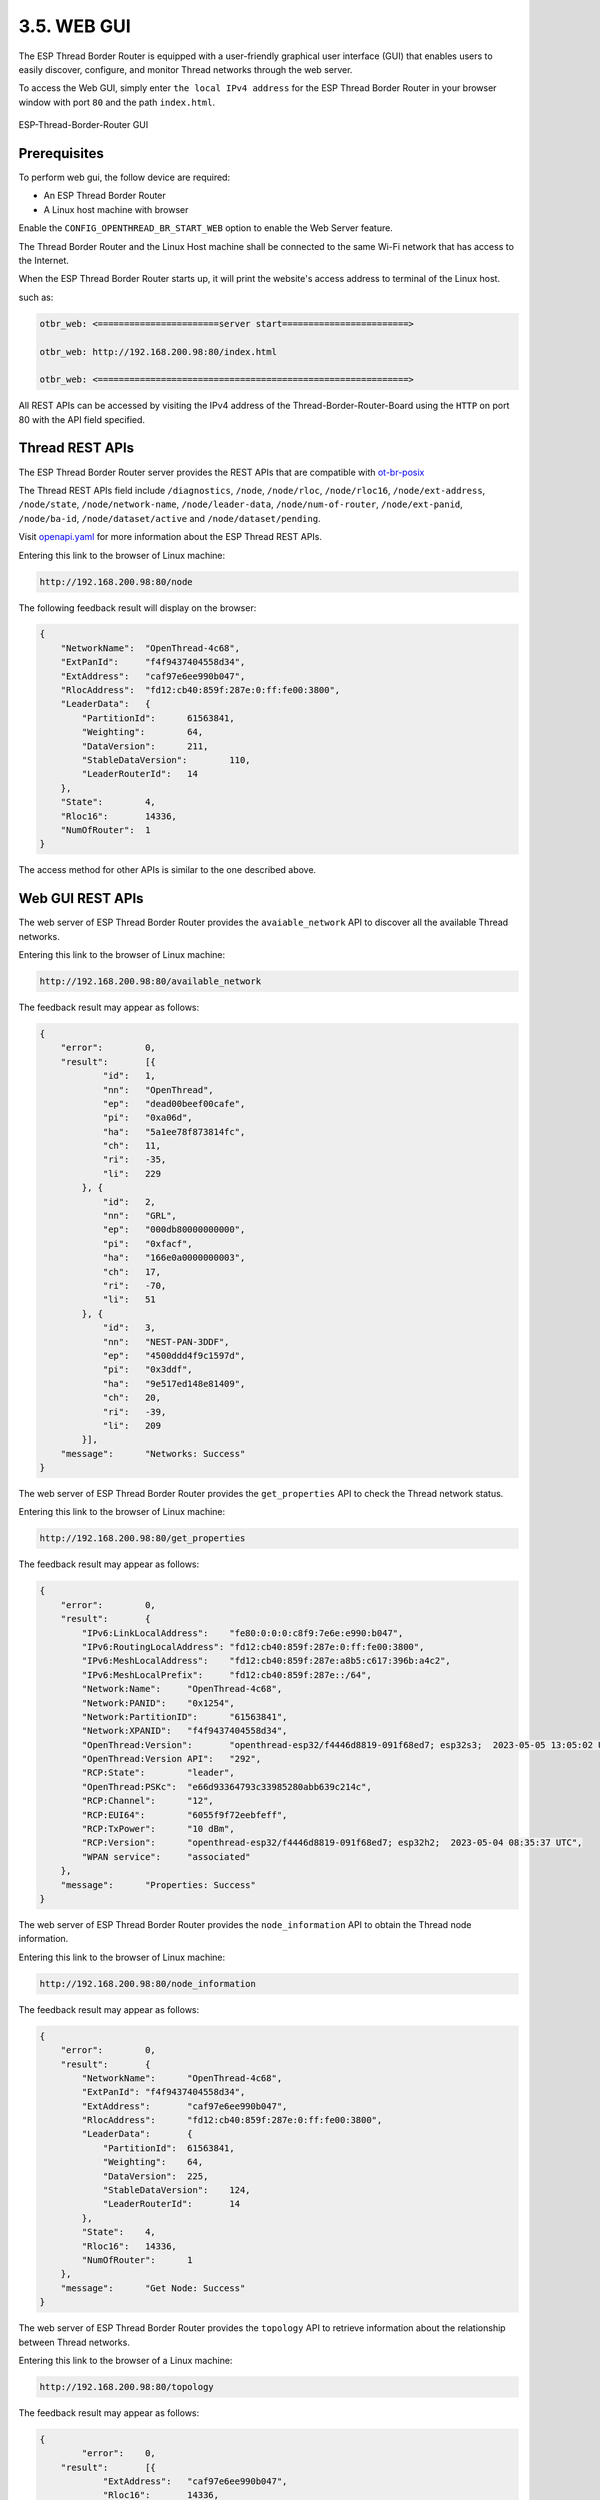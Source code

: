************
3.5. WEB GUI
************

The ESP Thread Border Router is equipped with a user-friendly graphical user interface (GUI) that enables users to easily discover, configure, and monitor Thread networks through the web server.

To access the Web GUI, simply enter ``the local IPv4 address`` for the ESP Thread Border Router in your browser window with port ``80`` and the path ``index.html``.

.. figure:: ../../images/thread-border-router-main-gui.png
   :align: center
   :alt: ESP-Thread-Border-Router GUI
   :figclass: align-center

   ESP-Thread-Border-Router GUI

Prerequisites
-------------

To perform web gui, the follow device are required:

- An ESP Thread Border Router
- A Linux host machine with browser

Enable the ``CONFIG_OPENTHREAD_BR_START_WEB`` option to enable the Web Server feature.

The Thread Border Router and the Linux Host machine shall be connected to the same Wi-Fi network that has access to the Internet.

When the ESP Thread Border Router starts up, it will print the website's access address to terminal of the Linux host.

such as:

.. code-block::

    otbr_web: <=======================server start========================>

    otbr_web: http://192.168.200.98:80/index.html

    otbr_web: <===========================================================>


All REST APIs can be accessed by visiting the IPv4 address of the Thread-Border-Router-Board using the ``HTTP`` on port 80 with the API field specified.

Thread REST APIs
----------------

The ESP Thread Border Router server provides the REST APIs that are compatible with `ot-br-posix <https://github.com/openthread/ot-br-posix>`_

The Thread REST APIs field include ``/diagnostics``, ``/node``, ``/node/rloc``, ``/node/rloc16``, ``/node/ext-address``, ``/node/state``, ``/node/network-name``, ``/node/leader-data``, ``/node/num-of-router``, ``/node/ext-panid``, ``/node/ba-id``, ``/node/dataset/active`` and ``/node/dataset/pending``.

Visit `openapi.yaml <https://github.com/espressif/esp-thread-br/blob/main/components/esp_ot_br_server/src/openapi.yaml>`_ for more information about the ESP Thread REST APIs.

Entering this link to the browser of Linux machine:

.. code-block::

    http://192.168.200.98:80/node


The following feedback result will display on the browser:

.. code-block::

    {
        "NetworkName":	"OpenThread-4c68",
        "ExtPanId":	"f4f9437404558d34",
        "ExtAddress":	"caf97e6ee990b047",
        "RlocAddress":	"fd12:cb40:859f:287e:0:ff:fe00:3800",
        "LeaderData":	{
            "PartitionId":	61563841,
            "Weighting":	64,
            "DataVersion":	211,
            "StableDataVersion":	110,
            "LeaderRouterId":	14
        },
        "State":	4,
        "Rloc16":	14336,
        "NumOfRouter":	1
    }


The access method for other APIs is similar to the one described above.

Web GUI REST APIs
-------------------
The web server of ESP Thread Border Router provides the ``avaiable_network`` API to discover all the available Thread networks.

Entering this link to the browser of Linux machine:

.. code-block::

    http://192.168.200.98:80/available_network


The feedback result may appear as follows:

.. code-block::

    {
        "error":	0,
        "result":	[{
                "id":	1,
                "nn":	"OpenThread",
                "ep":	"dead00beef00cafe",
                "pi":	"0xa06d",
                "ha":	"5a1ee78f873814fc",
                "ch":	11,
                "ri":	-35,
                "li":	229
            }, {
                "id":	2,
                "nn":	"GRL",
                "ep":	"000db80000000000",
                "pi":	"0xfacf",
                "ha":	"166e0a0000000003",
                "ch":	17,
                "ri":	-70,
                "li":	51
            }, {
                "id":	3,
                "nn":	"NEST-PAN-3DDF",
                "ep":	"4500ddd4f9c1597d",
                "pi":	"0x3ddf",
                "ha":	"9e517ed148e81409",
                "ch":	20,
                "ri":	-39,
                "li":	209
            }],
        "message":	"Networks: Success"
    }


The web server of ESP Thread Border Router provides the ``get_properties`` API to check the Thread network status.

Entering this link to the browser of Linux machine:

.. code-block::

    http://192.168.200.98:80/get_properties


The feedback result may appear as follows:

.. code-block::
    
    {
        "error":	0,
        "result":	{
            "IPv6:LinkLocalAddress":	"fe80:0:0:0:c8f9:7e6e:e990:b047",
            "IPv6:RoutingLocalAddress":	"fd12:cb40:859f:287e:0:ff:fe00:3800",
            "IPv6:MeshLocalAddress":	"fd12:cb40:859f:287e:a8b5:c617:396b:a4c2",
            "IPv6:MeshLocalPrefix":	"fd12:cb40:859f:287e::/64",
            "Network:Name":	"OpenThread-4c68",
            "Network:PANID":	"0x1254",
            "Network:PartitionID":	"61563841",
            "Network:XPANID":	"f4f9437404558d34",
            "OpenThread:Version":	"openthread-esp32/f4446d8819-091f68ed7; esp32s3;  2023-05-05 13:05:02 UTC",
            "OpenThread:Version API":	"292",
            "RCP:State":	"leader",
            "OpenThread:PSKc":	"e66d93364793c33985280abb639c214c",
            "RCP:Channel":	"12",
            "RCP:EUI64":	"6055f9f72eebfeff",
            "RCP:TxPower":	"10 dBm",
            "RCP:Version":	"openthread-esp32/f4446d8819-091f68ed7; esp32h2;  2023-05-04 08:35:37 UTC",
            "WPAN service":	"associated"
        },
        "message":	"Properties: Success"
    }


The web server of ESP Thread Border Router provides the ``node_information`` API to obtain the Thread node information.

Entering this link to the browser of Linux machine:

.. code-block::

    http://192.168.200.98:80/node_information


The feedback result may appear as follows:

.. code-block::

    {
        "error":	0,
        "result":	{
            "NetworkName":	"OpenThread-4c68",
            "ExtPanId":	"f4f9437404558d34",
            "ExtAddress":	"caf97e6ee990b047",
            "RlocAddress":	"fd12:cb40:859f:287e:0:ff:fe00:3800",
            "LeaderData":	{
                "PartitionId":	61563841,
                "Weighting":	64,
                "DataVersion":	225,
                "StableDataVersion":	124,
                "LeaderRouterId":	14
            },
            "State":	4,
            "Rloc16":	14336,
            "NumOfRouter":	1
        },
        "message":	"Get Node: Success"
    }

The web server of ESP Thread Border Router provides the ``topology`` API to retrieve information about the relationship between Thread networks.

Entering this link to the browser of a Linux machine:

.. code-block::

    http://192.168.200.98:80/topology


The feedback result may appear as follows:

.. code-block::

    {
	    "error":	0,
        "result":	[{
                "ExtAddress":	"caf97e6ee990b047",
                "Rloc16":	14336,
                "Mode":	{
                    "RxOnWhenIdle":	1,
                    "DeviceType":	1,
                    "NetworkData":	1
                },
                "Connectivity":	{
                    "ParentPriority":	0,
                    "LinkQuality3":	0,
                    "LinkQuality2":	0,
                    "LinkQuality1":	0,
                    "LeaderCost":	0,
                    "IdSequence":	131,
                    "ActiveRouters":	1,
                    "SedBufferSize":	1280,
                    "SedDatagramCount":	1
                },
                "Route":	{
                    "IdSequence":	131,
                    "RouteData":	[{
                            "RouteId":	14,
                            "LinkQualityOut":	0,
                            "LinkQualityIn":	0,
                            "RouteCost":	1
                        }]
                },
                "LeaderData":	{
                    "PartitionId":	61563841,
                    "Weighting":	64,
                    "DataVersion":	229,
                    "StableDataVersion":	128,
                    "LeaderRouterId":	14
                },
                "NetworkData":	"08040b02cca60b0e8001010d09380000000500000e1003140040fd634dc9496e000105043800f10007021140030f0040fdf4f94374048d3401033800000b1981015d0d143800fd12cb40859f287ea8b5c617396ba4c2d11f03130060fd634dc9496e00020000000001033800e0",
                "IP6AddressList":	[
                                    "fd12:cb40:859f:287e:0:ff:fe00:fc11", 
                                    "fd63:4dc9:496e:1:9967:1ba3:5fbf:f2e6", 
                                    "fd12:cb40:859f:287e:0:ff:fe00:fc10", 
                                    "fd12:cb40:859f:287e:0:ff:fe00:fc38", 
                                    "fd12:cb40:859f:287e:0:ff:fe00:fc00", 
                                    "fd12:cb40:859f:287e:0:ff:fe00:3800", 
                                    "fd12:cb40:859f:287e:a8b5:c617:396b:a4c2", 
                                    "fe80:0:0:0:c8f9:7e6e:e990:b047"
                                    ],
                "MACCounters":	{
                    "IfInUnknownProtos":	0,
                    "IfInErrors":	0,
                    "IfOutErrors":	0,
                    "IfInUcastPkts":	13,
                    "IfInBroadcastPkts":	56,
                    "IfInDiscards":	0,
                    "IfOutUcastPkts":	0,
                    "IfOutBroadcastPkts":	201,
                    "IfOutDiscards":	0
                },
                "ChildTable":	[],
                "ChannelPages":	"00"
            }],
        "message":	"Topology: Success"
    }


The web server provides a ``HTTP_POST`` entry that allows users to configure the Border Router to use either ``networkKeyType`` or ``pskdType`` for joining other networks.

The JSON format of ``join_network`` API appears as follow:

.. code-block::

    { 
        "credentialType":   "networkKeyType", 
        "networkKey"    :   "00112233445566778899aabbccddeeff", 
        "pskd"          :   "12345678", 
        "prefix"        :   "fd11:22::", 
        "defaultRoute"  :   1, 
        "index"         :   1 
    }


Note that the network to be joined MUST be the networks scanned by the ``available_network`` API, the ``index`` indicates the sequence of available networks.

The web server provides a ``HTTP_POST`` entry that allows users to configure the Border Router to use the parameter provided by user for forming a Thread network.

The JSON format of ``form_network`` API appears as follow:

.. code-block::

    {                                                                      
        "networkName"   :   "OpenThread-0x99",                             
        "networkKey"    :   "00112233445566778899aabbccddeeff",            
        "panId"         :   "0x1234",                                      
        "channel"       :   16,                                            
        "extPanId"      :   "1111111122222222",                            
        "passphrase"    :   "j01Nme",                                      
        "prefix"        :   "fd11:22::",                                   
        "defaultRoute"  :   1                                              
    }


The web server provides a ``HTTP_POST`` entry that allows users to configure the Border Router for setting current Thread network.

The JSON format of ``add_prefix`` API appears as follow:

.. code-block::

    { 
        "prefix":       "fd11:22::", 
        "defaultRoute":  1 
    } 


The JSON format of ``delete_prefix`` API appears as follow:

.. code-block::

    { 
        "prefix":       "fd11:22::", 
    }


Web GUI Application Introduction
---------------------------------
ESP Thread Border Router Web GUI provides practical functions including Thread network discovery, network formation, network settings, status query and network.

Discover
^^^^^^^^^
By clicking the ``scan`` button, you can discover for the available Thread networks.
The networks will be shown in the table with their network name, channel, extended panid, panid, Mac address, txpower and so on.

.. figure:: ../../images/thread-border-router-discover.png
   :align: center
   :alt: ESP-Thread-Border-Router Discovers Network
   :figclass: align-center

Join
^^^^^
You can select an available network to join by clicking the ``join`` button.
Enter the relevant information into the pop-up dialog, submit it, and the result will be displayed for you after a moment.

.. figure:: ../../images/thread-border-router-join.png
   :align: center
   :alt: ESP-Thread-Border-Router Joins network
   :figclass: align-center

Form
^^^^^
You can form a Thread network in this section. First, you need to fill network's parameters in the following table. Then click the ``Form Network`` button to submit the message. The server will validate the network information and form the network on success.

.. figure:: ../../images/thread-border-router-form.png
   :align: center
   :alt: ESP-Thread-Border-Router Forms Network
   :figclass: align-center

Settings
^^^^^^^^^
The IPv6 network prefix for Thread can be set in the Settings section. To add it, click ``Add``, and to delete it, click ``Delete``.

.. figure:: ../../images/thread-border-router-settings.png
   :align: center
   :alt: ESP-Thread-Border-Router Settings
   :figclass: align-center

Status
^^^^^^^
By clicking the ``OverView`` bar, the properties of Thread network will been displayed in the corresponding section.

.. figure:: ../../images/thread-border-router-status.png
   :align: center
   :alt: ESP-Thread-Border-Router Properties
   :figclass: align-center

Topology
^^^^^^^^^
By clicking the ``Start Topology`` button, the topology of the current Thread node will be intuitively drawn and displayed.

.. figure:: ../../images/thread-border-router-topology.png
   :align: center
   :alt: ESP-Thread-Border-Router Topology
   :figclass: align-center
